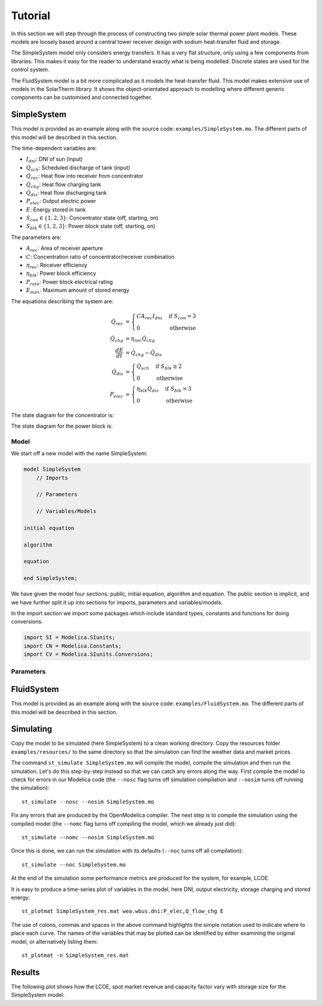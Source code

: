 Tutorial
========

In this section we will step through the process of constructing two simple solar thermal power plant models.  These models are loosely based around a central tower receiver design with sodium heat-transfer fluid and storage.

The SimpleSystem model only considers energy transfers.  It has a very flat structure, only using a few components from libraries.  This makes it easy for the reader to understand exactly what is being modelled.  Discrete states are used for the control system.

The FluidSystem model is a bit more complicated as it models the heat-transfer fluid.  This model makes extensive use of models in the SolarTherm library.  It shows the object-orientated approach to modelling where different generic components can be customised and connected together.

SimpleSystem
------------

This model is provided as an example along with the source code: ``examples/SimpleSystem.mo``.  The different parts of this model will be described in this section.

The time-dependent variables are:

- :math:`I_{dni}`: DNI of sun (input)

- :math:`\dot{Q}_{sch}`: Scheduled discharge of tank (input)

- :math:`\dot{Q}_{rec}`: Heat flow into receiver from concentrator

- :math:`\dot{Q}_{chg}`: Heat flow charging tank

- :math:`\dot{Q}_{dis}`: Heat flow discharging tank

- :math:`P_{elec}`: Output electric power

- :math:`E`: Energy stored in tank

- :math:`S_{con} \in \{1,2,3\}`: Concentrator state (off, starting, on)

- :math:`S_{blk} \in \{1,2,3\}`: Power block state (off, starting, on)

The parameters are:

- :math:`A_{rec}`: Area of receiver aperture

- :math:`C`: Concentration ratio of concentrator/receiver combination

- :math:`\eta_{rec}`: Receiver efficiency

- :math:`\eta_{blk}`: Power block efficiency

- :math:`P_{rate}`: Power block electrical rating

- :math:`E_{max}`: Maximum amount of stored energy

The equations describing the system are:

.. math::
    
    \dot{Q}_{rec} &= \begin{cases}
        C A_{rec} I_{dni} & \text{if}~S_{con} = 3\\
        0 & \text{otherwise}
    \end{cases}\\
    \dot{Q}_{chg} &= \eta_{rec}\dot{Q}_{chg}\\
    \frac{dE}{dt} &= \dot{Q}_{chg} - \dot{Q}_{dis}\\
    \dot{Q}_{dis} &= \begin{cases}
        \dot{Q}_{sch} & \text{if}~S_{blk} \geq 2\\
        0 & \text{otherwise}
    \end{cases}\\
    P_{elec} &= \begin{cases}
        \eta_{blk}\dot{Q}_{dis} & \text{if}~S_{blk} = 3\\
        0 & \text{otherwise}
    \end{cases}

The state diagram for the concentrator is:

.. image:: images/state_con.svg
    :align: center

The state diagram for the power block is:

.. image:: images/state_blk.svg
    :align: center

Model
"""""

We start off a new model with the name SimpleSystem:

.. code-block:: modelica

    model SimpleSystem
        // Imports

        // Parameters

        // Variables/Models

    initial equation

    algorithm

    equation

    end SimpleSystem;

We have given the model four sections: public, initial equation, algorithm and equation.  The public section is implicit, and we have further split it up into sections for imports, parameters and variables/models.

In the import section we import some packages which include standard types, constants and functions for doing conversions.

.. code-block:: modelica

    import SI = Modelica.SIunits;
    import CN = Modelica.Constants;
    import CV = Modelica.SIunits.Conversions;

Parameters
""""""""""

.. code-block:: modelica

FluidSystem
-----------

This model is provided as an example along with the source code: ``examples/FluidSystem.mo``.  The different parts of this model will be described in this section.

Simulating
----------

Copy the model to be simulated (here SimpleSystem) to a clean working directory.  Copy the resources folder ``examples/resources/`` to the same directory so that the simulation can find the weather data and market prices.

The command ``st_simulate SimpleSystem.mo`` will compile the model, compile the simulation and then run the simulation.  Let's do this step-by-step instead so that we can catch any errors along the way.  First compile the model to check for errors in our Modelica code (the ``--nosc`` flag turns off simulation compilation and ``--nosim`` turns off running the simulation)::

    st_simulate --nosc --nosim SimpleSystem.mo

Fix any errors that are produced by the OpenModelica compiler.  The next step is to compile the simulation using the compiled model (the ``--nomc`` flag turns off compiling the model, which we already just did)::

    st_simulate --nomc --nosim SimpleSystem.mo

Once this is done, we can run the simulation with its defaults (``--noc`` turns off all compilation)::

    st_simulate --noc SimpleSystem.mo

At the end of the simulation some performance metrics are produced for the system, for example, LCOE.

It is easy to produce a time-series plot of variables in the model, here DNI, output electricity, storage charging and stored energy::

    st_plotmat SimpleSystem_res.mat wea.wbus.dni:P_elec,Q_flow_chg E

The use of colons, commas and spaces in the above command highlights the simple notation used to indicate where to place each curve.  The names of the variables that may be plotted can be identified by either examining the original model, or alternatively listing them::

    st_plotmat -n SimpleSystem_res.mat

Results
-------

The following plot shows how the LCOE, spot market revenue and capacity factor vary with storage size for the SimpleSystem model.

.. plot:: plots/storage_simple.py
    :align: center

